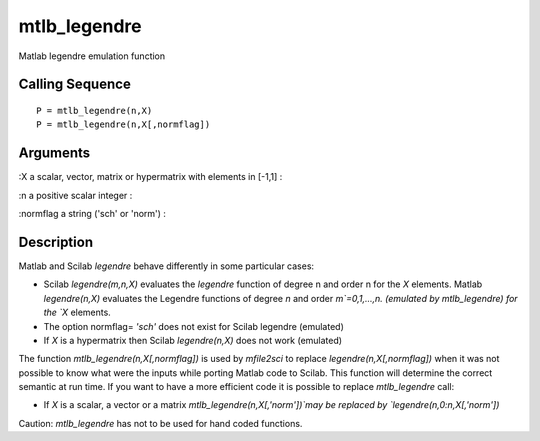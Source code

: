 


mtlb_legendre
=============

Matlab legendre emulation function



Calling Sequence
~~~~~~~~~~~~~~~~


::

    P = mtlb_legendre(n,X)
    P = mtlb_legendre(n,X[,normflag])




Arguments
~~~~~~~~~

:X a scalar, vector, matrix or hypermatrix with elements in [-1,1]
:

:n a positive scalar integer
:

:normflag a string ('sch' or 'norm')
:



Description
~~~~~~~~~~~

Matlab and Scilab `legendre` behave differently in some particular
cases:


+ Scilab `legendre(m,n,X)` evaluates the `legendre` function of degree
  n and order n for the `X` elements. Matlab `legendre(n,X)` evaluates
  the Legendre functions of degree `n` and order `m`=0,1,...,n.
  (emulated by mtlb_legendre) for the `X` elements.
+ The option normflag= `'sch'` does not exist for Scilab legendre
  (emulated)
+ If `X` is a hypermatrix then Scilab `legendre(n,X)` does not work
  (emulated)


The function `mtlb_legendre(n,X[,normflag])` is used by `mfile2sci` to
replace `legendre(n,X[,normflag])` when it was not possible to know
what were the inputs while porting Matlab code to Scilab. This
function will determine the correct semantic at run time. If you want
to have a more efficient code it is possible to replace
`mtlb_legendre` call:


+ If `X` is a scalar, a vector or a matrix
  `mtlb_legendre(n,X[,'norm'])`may be replaced by
  `legendre(n,0:n,X[,'norm'])`


Caution: `mtlb_legendre` has not to be used for hand coded functions.




